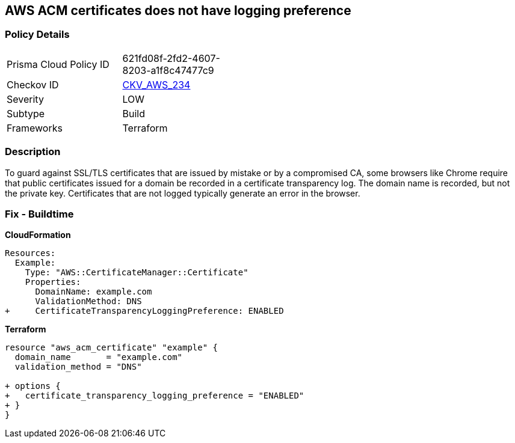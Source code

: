 == AWS ACM certificates does not have logging preference


=== Policy Details 

[width=45%]
[cols="1,1"]
|=== 
|Prisma Cloud Policy ID 
| 621fd08f-2fd2-4607-8203-a1f8c47477c9

|Checkov ID 
| https://github.com/bridgecrewio/checkov/tree/master/checkov/terraform/checks/resource/aws/ACMCertSetLoggingPreference.py[CKV_AWS_234]

|Severity
|LOW

|Subtype
|Build

|Frameworks
|Terraform

|=== 



=== Description 


To guard against SSL/TLS certificates that are issued by mistake or by a compromised CA, some browsers like Chrome require that public certificates issued for a domain be recorded in a certificate transparency log.
The domain name is recorded, but not the private key.
Certificates that are not logged typically generate an error in the browser.

////
=== Fix - Runtime


Console


It is not possible to adjust transparency logging via console.


CLI




[source,shell]
----
{
 "aws acm request-certificate \\
--domain-name example.com \\
--validation-method DNS \\
--options CertificateTransparencyLoggingPreference=ENABLED \",
}
----
////

=== Fix - Buildtime


*CloudFormation* 




[source,yaml]
----
Resources: 
  Example: 
    Type: "AWS::CertificateManager::Certificate"
    Properties: 
      DomainName: example.com
      ValidationMethod: DNS
+     CertificateTransparencyLoggingPreference: ENABLED
----


*Terraform* 




[source,go]
----
resource "aws_acm_certificate" "example" {
  domain_name       = "example.com"
  validation_method = "DNS"

+ options {
+   certificate_transparency_logging_preference = "ENABLED"
+ }
}
----
